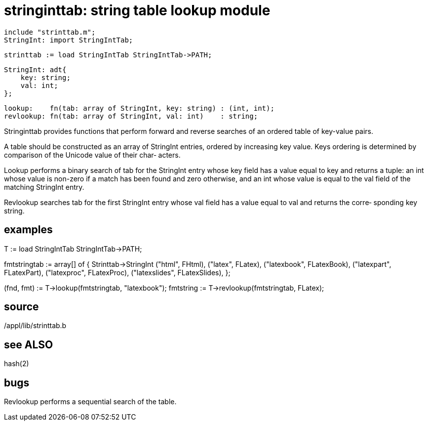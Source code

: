 = stringinttab: string table lookup module

    include "strinttab.m";
    StringInt: import StringIntTab;

    strinttab := load StringIntTab StringIntTab->PATH;

    StringInt: adt{
        key: string;
        val: int;
    };

    lookup:    fn(tab: array of StringInt, key: string) : (int, int);
    revlookup: fn(tab: array of StringInt, val: int)    : string;

Stringinttab  provides  functions  that  perform  forward and
reverse searches of an ordered table of key-value pairs.

A table should  be  constructed  as  an  array  of  StringInt
entries,  ordered  by increasing key value.  Keys ordering is
determined by comparison of the Unicode value of their  char‐
acters.

Lookup  performs  a  binary  search  of tab for the StringInt
entry whose key field has a value equal to key and returns  a
tuple:  an  int  whose  value is non-zero if a match has been
found and zero otherwise, and an int whose value is equal  to
the val field of the matching StringInt entry.

Revlookup  searches  tab  for the first StringInt entry whose
val field has a value equal to val  and  returns  the  corre‐
sponding key string.

== examples
T := load StringIntTab StringIntTab->PATH;

fmtstringtab := array[] of { Strinttab->StringInt
     ("html", FHtml),
     ("latex", FLatex),
     ("latexbook", FLatexBook),
     ("latexpart", FLatexPart),
     ("latexproc", FLatexProc),
     ("latexslides", FLatexSlides),
};

(fnd, fmt) := T->lookup(fmtstringtab, "latexbook");
fmtstring := T->revlookup(fmtstringtab, FLatex);

== source
/appl/lib/strinttab.b

== see ALSO
hash(2)

== bugs
Revlookup performs a sequential search of the table.

